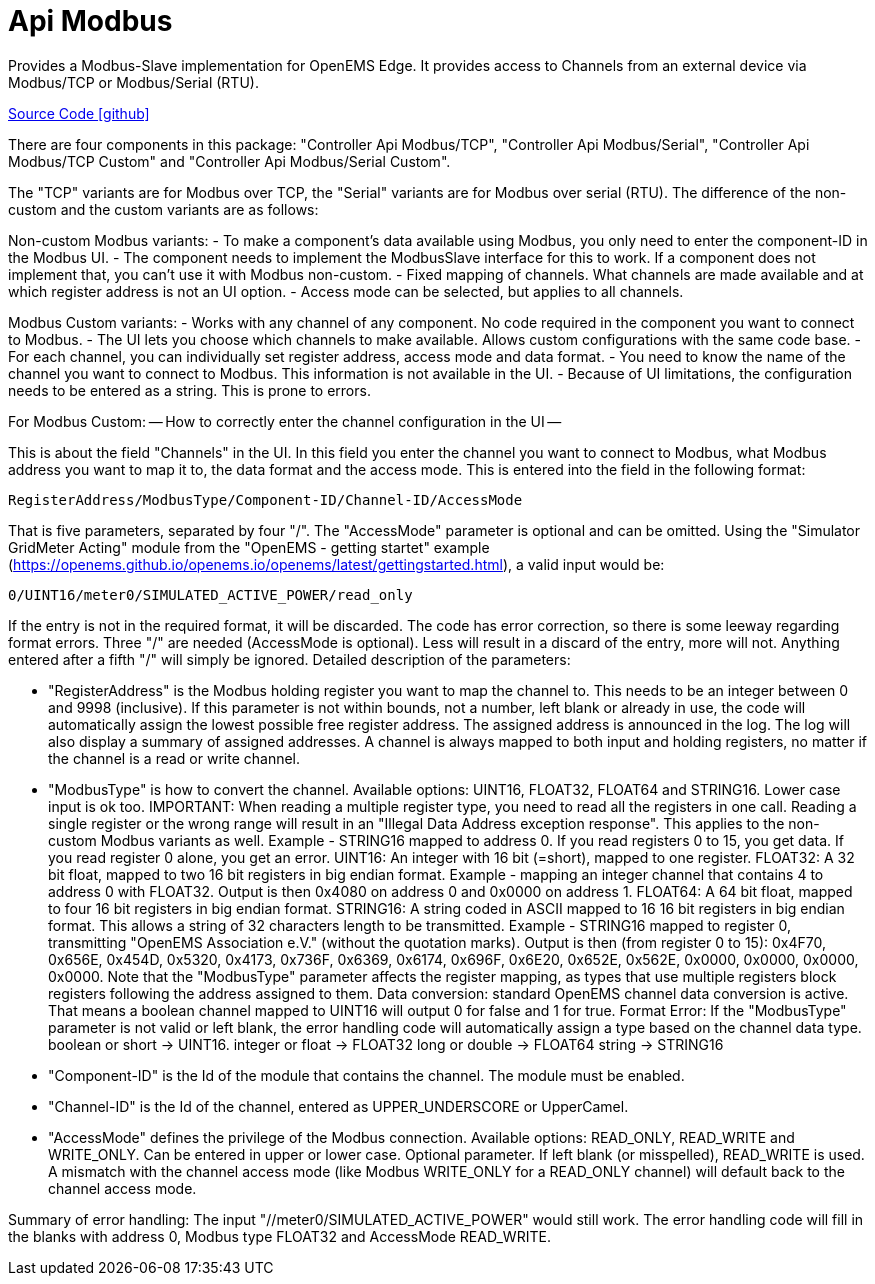 = Api Modbus

Provides a Modbus-Slave implementation for OpenEMS Edge. It provides access to Channels from an external device via Modbus/TCP
or Modbus/Serial (RTU).

https://github.com/OpenEMS/openems/tree/develop/io.openems.edge.controller.api.modbus[Source Code icon:github[]]


There are four components in this package: "Controller Api Modbus/TCP", "Controller Api Modbus/Serial",
"Controller Api Modbus/TCP Custom" and "Controller Api Modbus/Serial Custom".

The "TCP" variants are for Modbus over TCP, the "Serial" variants are for Modbus over serial (RTU).
The difference of the non-custom and the custom variants are as follows:

Non-custom Modbus variants:
- To make a component's data available using Modbus, you only need to enter the component-ID in the Modbus UI.
- The component needs to implement the ModbusSlave interface for this to work. If a component does not implement that,
  you can't use it with Modbus non-custom.
- Fixed mapping of channels. What channels are made available and at which register address is not an UI option.
- Access mode can be selected, but applies to all channels.

Modbus Custom variants:
- Works with any channel of any component. No code required in the component you want to connect to Modbus.
- The UI lets you choose which channels to make available. Allows custom configurations with the same code base.
- For each channel, you can individually set register address, access mode and data format.
- You need to know the name of the channel you want to connect to Modbus. This information is not available in the UI.
- Because of UI limitations, the configuration needs to be entered as a string. This is prone to errors.


For Modbus Custom:
-- How to correctly enter the channel configuration in the UI --

This is about the field "Channels" in the UI. In this field you enter the channel you want to connect to Modbus, what
Modbus address you want to map it to, the data format and the access mode. This is entered into the field in the
following format:

                            RegisterAddress/ModbusType/Component-ID/Channel-ID/AccessMode

That is five parameters, separated by four "/". The "AccessMode" parameter is optional and can be omitted.
Using the "Simulator GridMeter Acting" module from the "OpenEMS - getting startet" example
(https://openems.github.io/openems.io/openems/latest/gettingstarted.html), a valid input would be:

                            0/UINT16/meter0/SIMULATED_ACTIVE_POWER/read_only

If the entry is not in the required format, it will be discarded. The code has error correction, so there is some
leeway regarding format errors. Three "/" are needed (AccessMode is optional). Less will result in a discard of the
entry, more will not. Anything entered after a fifth "/" will simply be ignored.
Detailed description of the parameters:

- "RegisterAddress" is the Modbus holding register you want to map the channel to. This needs to be an integer
  between 0 and 9998 (inclusive). If this parameter is not within bounds, not a number, left blank or already in use,
  the code will automatically assign the lowest possible free register address. The assigned address is announced in
  the log. The log will also display a summary of assigned addresses.
  A channel is always mapped to both input and holding registers, no matter if the channel is a read or write channel.

- "ModbusType" is how to convert the channel. Available options: UINT16, FLOAT32, FLOAT64 and STRING16. Lower case
  input is ok too.
  IMPORTANT: When reading a multiple register type, you need to read all the registers in one call. Reading a single
  register or the wrong range will result in an "Illegal Data Address exception response". This applies to the
  non-custom Modbus variants as well.
  Example - STRING16 mapped to address 0. If you read registers 0 to 15, you get data. If you read register 0 alone,
  you get an error.
  UINT16: An integer with 16 bit (=short), mapped to one register.
  FLOAT32: A 32 bit float, mapped to two 16 bit registers in big endian format.
           Example - mapping an integer channel that contains 4 to address 0 with FLOAT32.
           Output is then 0x4080 on address 0 and 0x0000 on address 1.
  FLOAT64: A 64 bit float, mapped to four 16 bit registers in big endian format.
  STRING16: A string coded in ASCII mapped to 16 16 bit registers in big endian format. This allows a string of 32
            characters length to be transmitted.
            Example - STRING16 mapped to register 0, transmitting "OpenEMS Association e.V." (without the quotation marks).
            Output is then (from register 0 to 15): 0x4F70, 0x656E, 0x454D, 0x5320, 0x4173, 0x736F, 0x6369, 0x6174, 0x696F,
            0x6E20, 0x652E, 0x562E, 0x0000, 0x0000, 0x0000, 0x0000.
  Note that the "ModbusType" parameter affects the register mapping, as types that use multiple registers block
  registers following the address assigned to them.
  Data conversion: standard OpenEMS channel data conversion is active. That means a boolean channel mapped to UINT16
  will output 0 for false and 1 for true.
  Format Error: If the "ModbusType" parameter is not valid or left blank, the error handling code will automatically
  assign a type based on the channel data type.
  boolean or short -> UINT16.
  integer or float -> FLOAT32
  long or double -> FLOAT64
  string -> STRING16

- "Component-ID" is the Id of the module that contains the channel. The module must be enabled.

- "Channel-ID" is the Id of the channel, entered as UPPER_UNDERSCORE or UpperCamel.

- "AccessMode" defines the privilege of the Modbus connection. Available options: READ_ONLY, READ_WRITE and WRITE_ONLY.
  Can be entered in upper or lower case. Optional parameter. If left blank (or misspelled), READ_WRITE is used.
  A mismatch with the channel access mode (like Modbus WRITE_ONLY for a READ_ONLY channel) will default back to the
  channel access mode.

Summary of error handling: The input "//meter0/SIMULATED_ACTIVE_POWER" would still work. The error handling code will
fill in the blanks with address 0, Modbus type FLOAT32 and AccessMode READ_WRITE.